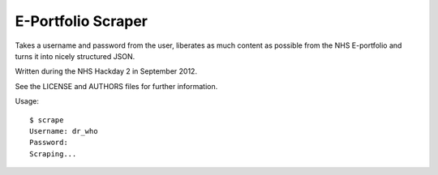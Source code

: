 E-Portfolio Scraper
===================

Takes a username and password from the user, liberates as much content as
possible from the NHS E-portfolio and turns it into nicely structured JSON.

Written during the NHS Hackday 2 in September 2012.

See the LICENSE and AUTHORS files for further information.

Usage::

    $ scrape
    Username: dr_who
    Password:
    Scraping...
